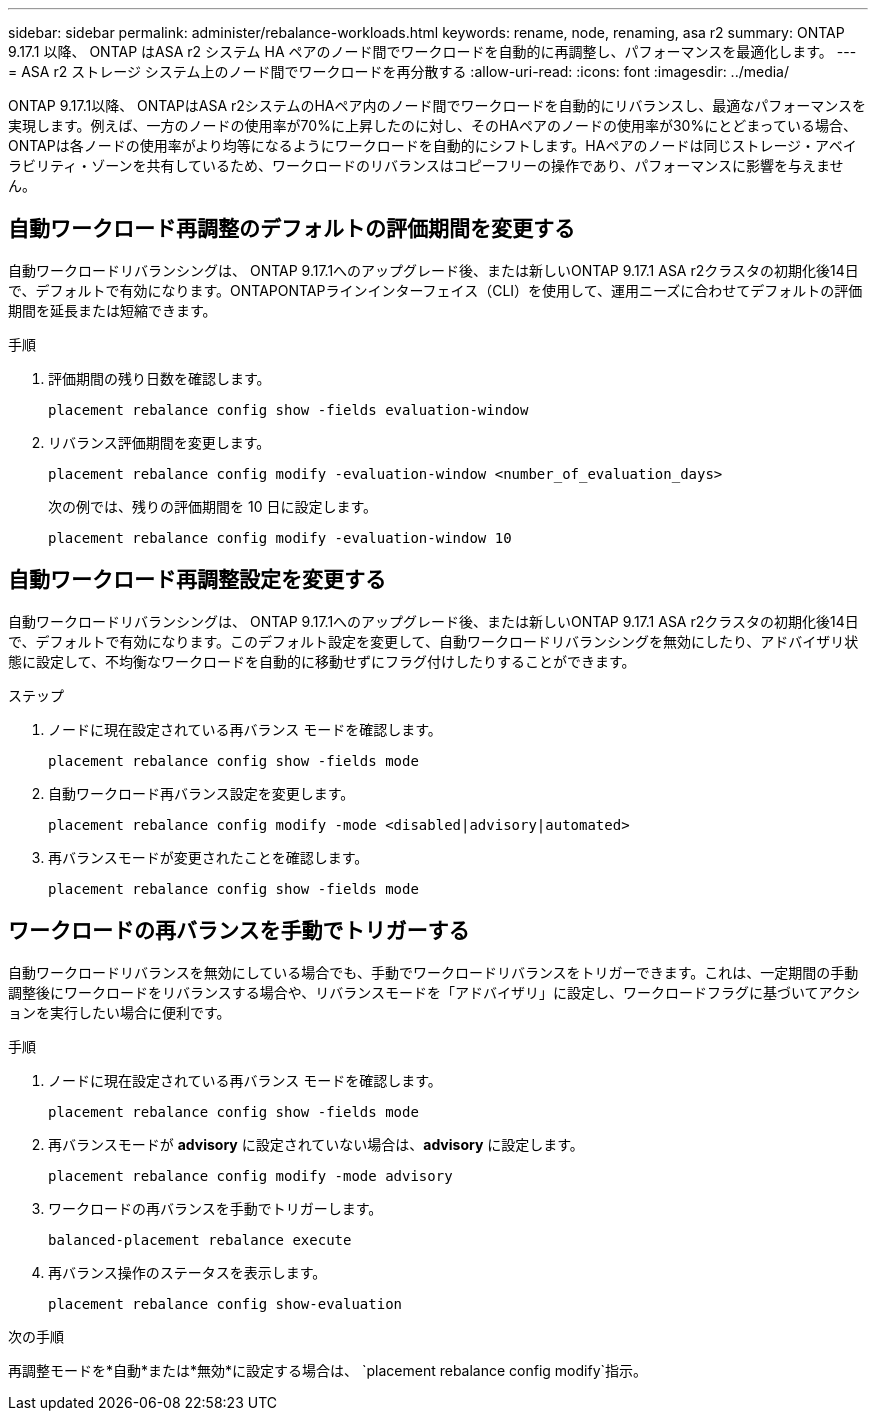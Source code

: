 ---
sidebar: sidebar 
permalink: administer/rebalance-workloads.html 
keywords: rename, node, renaming, asa r2 
summary: ONTAP 9.17.1 以降、 ONTAP はASA r2 システム HA ペアのノード間でワークロードを自動的に再調整し、パフォーマンスを最適化します。 
---
= ASA r2 ストレージ システム上のノード間でワークロードを再分散する
:allow-uri-read: 
:icons: font
:imagesdir: ../media/


[role="lead"]
ONTAP 9.17.1以降、 ONTAPはASA r2システムのHAペア内のノード間でワークロードを自動的にリバランスし、最適なパフォーマンスを実現します。例えば、一方のノードの使用率が70%に上昇したのに対し、そのHAペアのノードの使用率が30%にとどまっている場合、 ONTAPは各ノードの使用率がより均等になるようにワークロードを自動的にシフトします。HAペアのノードは同じストレージ・アベイラビリティ・ゾーンを共有しているため、ワークロードのリバランスはコピーフリーの操作であり、パフォーマンスに影響を与えません。



== 自動ワークロード再調整のデフォルトの評価期間を変更する

自動ワークロードリバランシングは、 ONTAP 9.17.1へのアップグレード後、または新しいONTAP 9.17.1 ASA r2クラスタの初期化後14日で、デフォルトで有効になります。ONTAPONTAPラインインターフェイス（CLI）を使用して、運用ニーズに合わせてデフォルトの評価期間を延長または短縮できます。

.手順
. 評価期間の残り日数を確認します。
+
[source, cli]
----
placement rebalance config show -fields evaluation-window
----
. リバランス評価期間を変更します。
+
[source, cli]
----
placement rebalance config modify -evaluation-window <number_of_evaluation_days>
----
+
次の例では、残りの評価期間を 10 日に設定します。

+
[listing]
----
placement rebalance config modify -evaluation-window 10
----




== 自動ワークロード再調整設定を変更する

自動ワークロードリバランシングは、 ONTAP 9.17.1へのアップグレード後、または新しいONTAP 9.17.1 ASA r2クラスタの初期化後14日で、デフォルトで有効になります。このデフォルト設定を変更して、自動ワークロードリバランシングを無効にしたり、アドバイザリ状態に設定して、不均衡なワークロードを自動的に移動せずにフラグ付けしたりすることができます。

.ステップ
. ノードに現在設定されている再バランス モードを確認します。
+
[source, cli]
----
placement rebalance config show -fields mode
----
. 自動ワークロード再バランス設定を変更します。
+
[source, cli]
----
placement rebalance config modify -mode <disabled|advisory|automated>
----
. 再バランスモードが変更されたことを確認します。
+
[source, cli]
----
placement rebalance config show -fields mode
----




== ワークロードの再バランスを手動でトリガーする

自動ワークロードリバランスを無効にしている場合でも、手動でワークロードリバランスをトリガーできます。これは、一定期間の手動調整後にワークロードをリバランスする場合や、リバランスモードを「アドバイザリ」に設定し、ワークロードフラグに基づいてアクションを実行したい場合に便利です。

.手順
. ノードに現在設定されている再バランス モードを確認します。
+
[source, cli]
----
placement rebalance config show -fields mode
----
. 再バランスモードが *advisory* に設定されていない場合は、*advisory* に設定します。
+
[source, cli]
----
placement rebalance config modify -mode advisory
----
. ワークロードの再バランスを手動でトリガーします。
+
[source, cli]
----
balanced-placement rebalance execute
----
. 再バランス操作のステータスを表示します。
+
[source, cli]
----
placement rebalance config show-evaluation
----


.次の手順
再調整モードを*自動*または*無効*に設定する場合は、  `placement rebalance config modify`指示。
